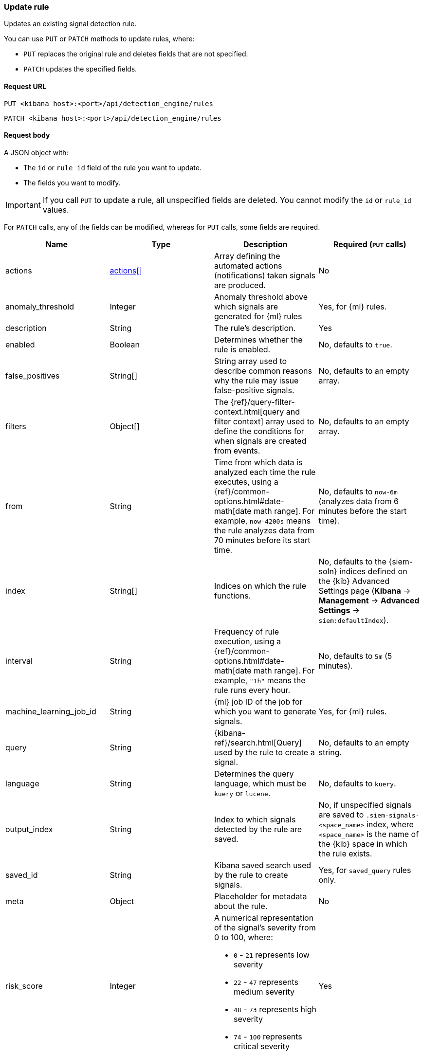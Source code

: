 [[rules-api-update]]
=== Update rule

Updates an existing signal detection rule.

You can use `PUT` or `PATCH` methods to update rules, where:

* `PUT` replaces the original rule and deletes fields that are not specified.
* `PATCH` updates the specified fields.

==== Request URL

`PUT <kibana host>:<port>/api/detection_engine/rules`

`PATCH <kibana host>:<port>/api/detection_engine/rules`

==== Request body

A JSON object with:

* The `id` or `rule_id` field of the rule you want to update.
* The fields you want to modify.

IMPORTANT: If you call `PUT` to update a rule, all unspecified fields are
deleted. You cannot modify the `id` or `rule_id` values.

For `PATCH` calls, any of the fields can be modified, whereas for `PUT` calls,
some fields are required. 

[width="100%",options="header"]
|==============================================
|Name |Type |Description |Required (`PUT` calls)

|actions |<<actions-object-schema-update, actions[]>> |Array defining the automated
actions (notifications) taken signals are produced. |No

|anomaly_threshold |Integer |Anomaly threshold above which signals are
generated for {ml} rules |Yes, for {ml} rules.

|description |String |The rule's description. |Yes

|enabled |Boolean |Determines whether the rule is enabled. |No, defaults to
`true`.

|false_positives |String[] |String array used to describe common reasons why 
the rule may issue false-positive signals. |No, defaults to an empty array.

// |filter |Object |{kibana-ref}/field-filter.html[Filter] used by the rule to 
// create a signal |Yes, for filter-based rules only

|filters |Object[] |The {ref}/query-filter-context.html[query and filter 
context] array used to define the conditions for when signals are created from 
events. |No, defaults to an empty array.

|from |String |Time from which data is analyzed each time the rule executes,
using a {ref}/common-options.html#date-math[date math range]. For example, 
`now-4200s` means the rule analyzes data from 70 minutes before its start 
time. |No, defaults to `now-6m` (analyzes data from 6 minutes before the start 
time).

|index |String[] |Indices on which the rule functions. |No, defaults to the
{siem-soln} indices defined on the {kib} Advanced Settings page (*Kibana* → 
*Management* → *Advanced Settings* → `siem:defaultIndex`).

|interval |String |Frequency of rule execution, using a
{ref}/common-options.html#date-math[date math range]. For example, `"1h"` 
means the rule runs every hour. |No, defaults to `5m` (5 minutes).

|machine_learning_job_id |String |{ml} job ID of the job for which you want to generate signals. |Yes, for {ml} rules.

|query |String |{kibana-ref}/search.html[Query] used by the rule to create a 
signal. |No, defaults to an empty string.

|language |String |Determines the query language, which must be
`kuery` or `lucene`. |No, defaults to `kuery`.

|output_index |String |Index to which signals detected by the rule are saved. 
|No, if unspecified signals are saved to `.siem-signals-<space_name>` index, 
where `<space_name>` is the name of the {kib} space in which the rule exists.

|saved_id |String |Kibana saved search used by the rule to create signals.
|Yes, for `saved_query` rules only.

|meta |Object |Placeholder for metadata about the rule. |No

|risk_score |Integer a|A numerical representation of the signal's severity from 
0 to 100, where:

* `0` - `21` represents low severity
* `22` - `47` represents medium severity
* `48` - `73` represents high severity
* `74` - `100` represents critical severity

|Yes

|max_signals |Integer |Maximum number of signals the rule can create during a
single execution. |No, defaults to `100`.

|name |String |The rule's name. |Yes

|note |String |Notes to help investigate signals produced by the rule. |No

|severity |String a|Severity level of signals produced by the rule, which must 
be one of the following:

* `low`: Signals that are of interest but generally not considered to be 
security incidents
* `medium`: Signals that require investigation
* `high`: Signals that require immediate investigation
* `critical`: Signals that indicate it is highly likely a security incident has 
occurred

|Yes

|tags |String[] |String array containing words and phrases to help categorize,
filter, and search rules. |No, defaults to an empty array.

// |to |String |Time to which data is analyzed each time the rule executes, using a
// {ref}/common-options.html#date-math[date math range]. For example, `"now-300s"` 
// means the rule analyzes data until 5 minutes before its starts time.

|throttle |String a|Determines how often actions are taken:

* `no_actions`: Never
* `rule`: Every time new signals are detected
* `1h`: Every hour
* `1d`: Every day
* `7d`: Every week

|Yes, when actions are used to send notifications.

|type |String a|Data type on which the rule is based:

* `query`: query-based conditions with or without additional filters
* `saved_query`: saved search, identified in the `saved_id` field
* `machine_learning`: rule based on a {ml} job's anomaly scores.

|Yes

|threat |<<threats-object-update, threat[]>> |Object containing attack 
information about the type of threat the rule monitors, see
{ecs-ref}/ecs-threat.html[ECS threat fields]. |No, defaults to an empty array.

|references |String[] |String array containing notes about or references to 
relevant information about the rule. |No, defaults to an empty array.

|version |Integer a|The rule's version number. If this is not provided, the 
rule's version number is incremented by 1.

`PATCH` calls enabling and disabling the rule do not increment its version
number.

|No

|==============================================

[[actions-object-schema-update]]
===== `actions` schema

[width="100%",options="header"]
|==============================================
|Name |Type |Description |Required (`PUT` calls)

|action_type_id |String a|The action type used for sending notifications, can
be:

* `.slack`
* `.email`
* `.pagerduty`
* `.webhook`

|Yes

|group |String |Groups action for different use cases. Use `default` for signal
notifications.|Yes

|id |String |The connector ID. |Yes

|params |Object a|Object containing the allowed connector fields, which varies according to the connector type:

* For Slack:
** `message` (string, required): The notification message.
* For email:
** `to`, `cc`, `bcc` (string): Email addresses to which the notifications are
sent. At least one field must have a value.
** `subject` (string, optional): Email subject line.
** `message` (string, required): Email body text.
* For Webhook:
** `body` (string, required): JSON payload.
* For PagerDuty:
** `severity` (string, required): Severity of on the signal notification, can
be: `Critical`, `Error`, `Warning` or `Info`.
** `eventAction` (string, required):  Event https://v2.developer.pagerduty.com/docs/events-api-v2#event-action[action type], which can be `trigger` (default), `resolve`, or `acknowledge`.
** `dedupKey` (string, optional): Groups signal notifications with the same
PagerDuty alert.
** `timestamp` (DateTime, optional): https://v2.developer.pagerduty.com/v2/docs/types#datetime[ISO-8601 format date-time], indicating the time the notification
was generated.
** `component` (string, optional): Component of the source machine that is responsible for the event, for example `mysql` or `eth0`.
** `group` (string, optional): Logical grouping of components of a service.
** `source` (string, optional): The affected system, preferably a hostname or
fully qualified domain name. Defaults to the {kib} saved object ID of the
action. 
** `summary` (string, options): Summary of the event. Defaults to
`No summary provided`. Maximum length is 1024 characters.
** `class` (string, optional): Value indicating the class/type of the event.

|Yes

|==============================================


[[threats-object-update]]
===== `threat` schema

NOTE: Only threats described using the MITRE ATT&CK^TM^ framework are displayed 
in the UI (*SIEM* -> *Detections* -> *Manage signal detection rules* ->
<rule name>).

[width="100%",options="header"]
|==============================================
|Name |Type |Description  |Required (`PUT` calls)

|framework |String |Relevant attack framework.

|tactic |Object a|Object containing information on the attack type:

* `id` - string, required
* `name` - string, required
* `reference` - string, required

|Yes

|technique |Object a|Object containing information on the attack 
technique:

* `id` - string, required
* `name` - string, required
* `reference` - string, required

|Yes

|==============================================

===== Example request

Updates the `threat` object:

[source,console]
--------------------------------------------------
PATCH api/detection_engine/rules
{
  "rule_id": "process_started_by_ms_office_program_possible_payload",
  "threat": [
   {
      "framework": "MITRE ATT&CK",
      "tactic": {
         "id": "TA0001",
         "reference": "https://attack.mitre.org/tactics/TA0001",
         "name": "Initial Access"
      },
      "technique": [
         {
            "id": "T1193",
            "name": "Spearphishing Attachment",
            "reference": "https://attack.mitre.org/techniques/T1193"
         }
      ]
   }
  ]
}
--------------------------------------------------
// KIBANA

==== Response code

`200`:: 
    Indicates a successful call.
    
==== Response payload

The rule's updated JSON object, including the time the rule was updated and an 
incremented version number.

Example response:

[source,json]
--------------------------------------------------
{
  "created_at": "2020-01-05T09:56:11.805Z",
  "updated_at": "2020-01-05T09:59:59.129Z",
  "created_by": "elastic",
  "description": "Process started by MS Office program - possible payload",
  "enabled": false,
  "false_positives": [],
  "filters": [
    {
      "query": {
        "match": {
          "event.action": {
            "query": "Process Create (rule: ProcessCreate)",
            "type": "phrase"
          }
        }
      }
    }
  ],
  "from": "now-6m",
  "id": "4f228868-9928-47e4-9785-9a1a9b520c7f",
  "interval": "5m",
  "rule_id": "process_started_by_ms_office_program_possible_payload",
  "language": "kuery",
  "output_index": ".siem-signals-default",
  "max_signals": 100,
  "risk_score": 50,
  "name": "MS Office child process",
  "query": "process.parent.name:EXCEL.EXE or process.parent.name:MSPUB.EXE or process.parent.name:OUTLOOK.EXE or process.parent.name:POWERPNT.EXE or process.parent.name:VISIO.EXE or process.parent.name:WINWORD.EXE",
  "references": [],
  "severity": "low",
  "updated_by": "elastic",
  "tags": [
    "child process",
    "ms office"
  ],
  "type": "query",
  "threat": [
    {
      "framework": "MITRE ATT&CK",
      "tactic": {
        "id": "TA0001",
        "reference": "https://attack.mitre.org/tactics/TA0001",
        "name": "Initial Access"
      },
      "technique": [
        {
          "id": "T1193",
          "name": "Spearphishing Attachment",
          "reference": "https://attack.mitre.org/techniques/T1193"
        }
      ]
    }
  ],
  "version": 2
}
--------------------------------------------------